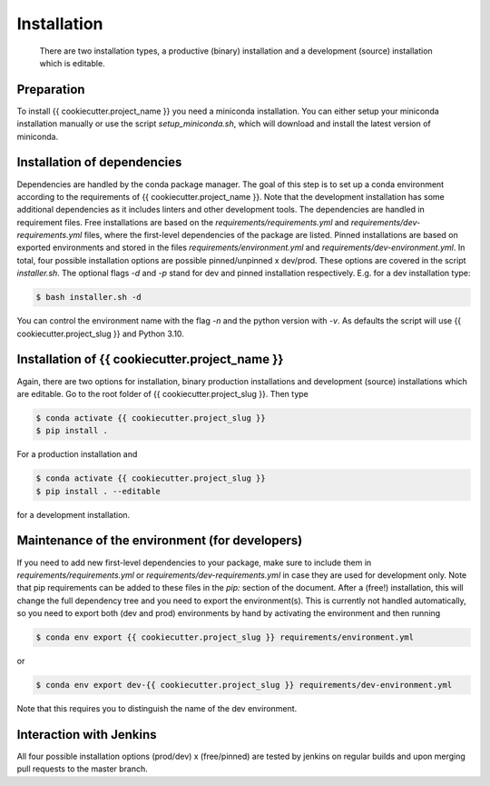 .. highlight:: shell

============
Installation
============

 There are two installation types, a productive (binary) installation and a development (source) installation which is editable.

Preparation
-----------
To install {{ cookiecutter.project_name }} you need a miniconda installation. You can either setup your miniconda installation manually or use the script `setup_miniconda.sh`, which will download and install the latest version of miniconda.


Installation of dependencies
----------------------------
Dependencies are handled by the conda package manager. The goal of this step is to set up a conda environment according to the requirements of {{ cookiecutter.project_name }}. Note that the development installation has some additional dependencies as it includes linters and other development tools. The dependencies are handled in requirement files. Free installations are based on the `requirements/requirements.yml` and `requirements/dev-requirements.yml` files, where the first-level dependencies of the package are listed. Pinned installations are based on exported environments and stored in the files `requirements/environment.yml` and `requirements/dev-environment.yml`. In total, four possible installation options are possible pinned/unpinned x dev/prod. These options are covered in the script `installer.sh`. The optional flags `-d` and `-p` stand for dev and pinned installation respectively. E.g. for a dev installation type:

.. code-block:: console

    $ bash installer.sh -d

You can control the environment name with the flag `-n` and the python version with `-v`. As defaults the script will use {{ cookiecutter.project_slug }} and Python 3.10.


Installation of {{ cookiecutter.project_name }}
-----------------------------------------------

Again, there are two options for installation, binary production installations and development (source) installations which are editable. Go to the root folder of {{ cookiecutter.project_slug }}. Then type

.. code-block:: console

    $ conda activate {{ cookiecutter.project_slug }}
    $ pip install .

For a production installation and

.. code-block:: console

    $ conda activate {{ cookiecutter.project_slug }}
    $ pip install . --editable

for a development installation.


Maintenance of the environment (for developers)
-----------------------------------------------

If you need to add new first-level dependencies to your package, make sure to include them in `requirements/requirements.yml` or `requirements/dev-requirements.yml` in case they are used for development only. Note that pip requirements can be added to these files in the `pip:` section of the document. After a (free!) installation, this will change the full dependency tree and you need to export the environment(s). This is currently not handled automatically, so you need to export both (dev and prod) environments by hand by activating the environment and then running

.. code-block:: console

    $ conda env export {{ cookiecutter.project_slug }} requirements/environment.yml

or

.. code-block:: console

    $ conda env export dev-{{ cookiecutter.project_slug }} requirements/dev-environment.yml

Note that this requires you to distinguish the name of the dev environment.


Interaction with Jenkins
------------------------

All four possible installation options (prod/dev) x (free/pinned) are tested by jenkins on regular builds and upon merging pull requests to the master branch.
